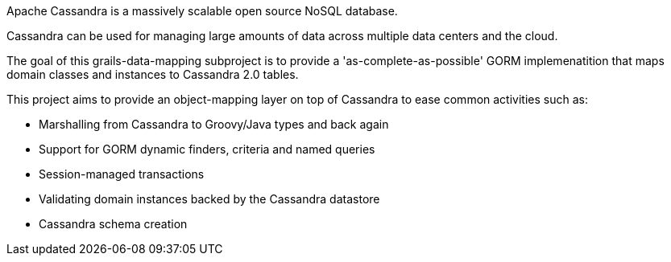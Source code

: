 Apache Cassandra is a massively scalable open source NoSQL database. 

Cassandra can be used for managing large amounts of data across multiple data centers and the cloud. 

The goal of this grails-data-mapping subproject is to provide a 'as-complete-as-possible' GORM implemenatition that maps domain classes and instances to Cassandra 2.0 tables. 
 
This project aims to provide an object-mapping layer on top of Cassandra to ease common activities such as:

* Marshalling from Cassandra to Groovy/Java types and back again
* Support for GORM dynamic finders, criteria and named queries
* Session-managed transactions
* Validating domain instances backed by the Cassandra datastore
* Cassandra schema creation

